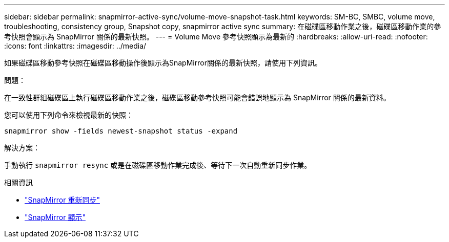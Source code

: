 ---
sidebar: sidebar 
permalink: snapmirror-active-sync/volume-move-snapshot-task.html 
keywords: SM-BC, SMBC, volume move, troubleshooting, consistency group, Snapshot copy, snapmirror active sync 
summary: 在磁碟區移動作業之後，磁碟區移動作業的參考快照會顯示為 SnapMirror 關係的最新快照。 
---
= Volume Move 參考快照顯示為最新的
:hardbreaks:
:allow-uri-read: 
:nofooter: 
:icons: font
:linkattrs: 
:imagesdir: ../media/


[role="lead"]
如果磁碟區移動參考快照在磁碟區移動操作後顯示為SnapMirror關係的最新快照，請使用下列資訊。

.問題：
在一致性群組磁碟區上執行磁碟區移動作業之後，磁碟區移動參考快照可能會錯誤地顯示為 SnapMirror 關係的最新資料。

您可以使用下列命令來檢視最新的快照：

`snapmirror show -fields newest-snapshot status -expand`

.解決方案：
手動執行 `snapmirror resync` 或是在磁碟區移動作業完成後、等待下一次自動重新同步作業。

.相關資訊
* link:https://docs.netapp.com/us-en/ontap-cli/snapmirror-resync.html["SnapMirror 重新同步"^]
* link:https://docs.netapp.com/us-en/ontap-cli/snapmirror-show.html["SnapMirror 顯示"^]

